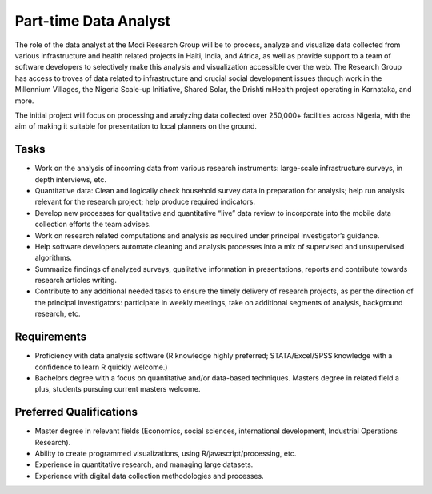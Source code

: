 Part-time Data Analyst
======================

The role of the data analyst at the Modi Research Group will be to process, analyze and visualize data collected from various infrastructure and health related projects in Haiti, India, and Africa, as well as provide support to a team of software developers to selectively make this analysis and visualization accessible over the web. The Research Group has access to troves of data related to infrastructure and crucial social development issues through work in the Millennium Villages, the Nigeria Scale-up Initiative, Shared Solar, the Drishti mHealth project operating in Karnataka, and more. 

The initial project will focus on processing and analyzing data collected over 250,000+ facilities across Nigeria, with the aim of making it suitable for presentation to local planners on the ground.

Tasks
-----
*  Work on the analysis of incoming data from various research instruments: large-scale infrastructure surveys, in depth interviews, etc. 
*  Quantitative data: Clean and logically check household survey data in preparation for analysis; help run analysis relevant for the research project; help produce required indicators.
*  Develop new processes for qualitative and quantitative “live” data review to incorporate into the mobile data collection efforts the team advises.
*  Work on research related computations and analysis as required under principal investigator’s guidance. 
*  Help software developers automate cleaning and analysis processes into a mix of supervised and unsupervised algorithms.
*  Summarize findings of analyzed surveys, qualitative information in presentations, reports and contribute towards research articles writing.
*  Contribute to any additional needed tasks to ensure the timely delivery of research projects, as per the direction of the principal investigators: participate in weekly meetings, take on additional segments of analysis, background research, etc. 

Requirements
------------
*  Proficiency with data analysis software (R knowledge highly preferred; STATA/Excel/SPSS knowledge with a confidence to learn R quickly welcome.)
*  Bachelors degree with a focus on quantitative and/or data-based techniques. Masters degree in related field a plus, students pursuing current masters welcome.

Preferred Qualifications
------------------------
*  Master degree in relevant fields (Economics, social sciences, international development, Industrial Operations Research).
*  Ability to create programmed visualizations, using R/javascript/processing, etc.
*  Experience in quantitative research, and managing large datasets.
*  Experience with digital data collection methodologies and processes.


